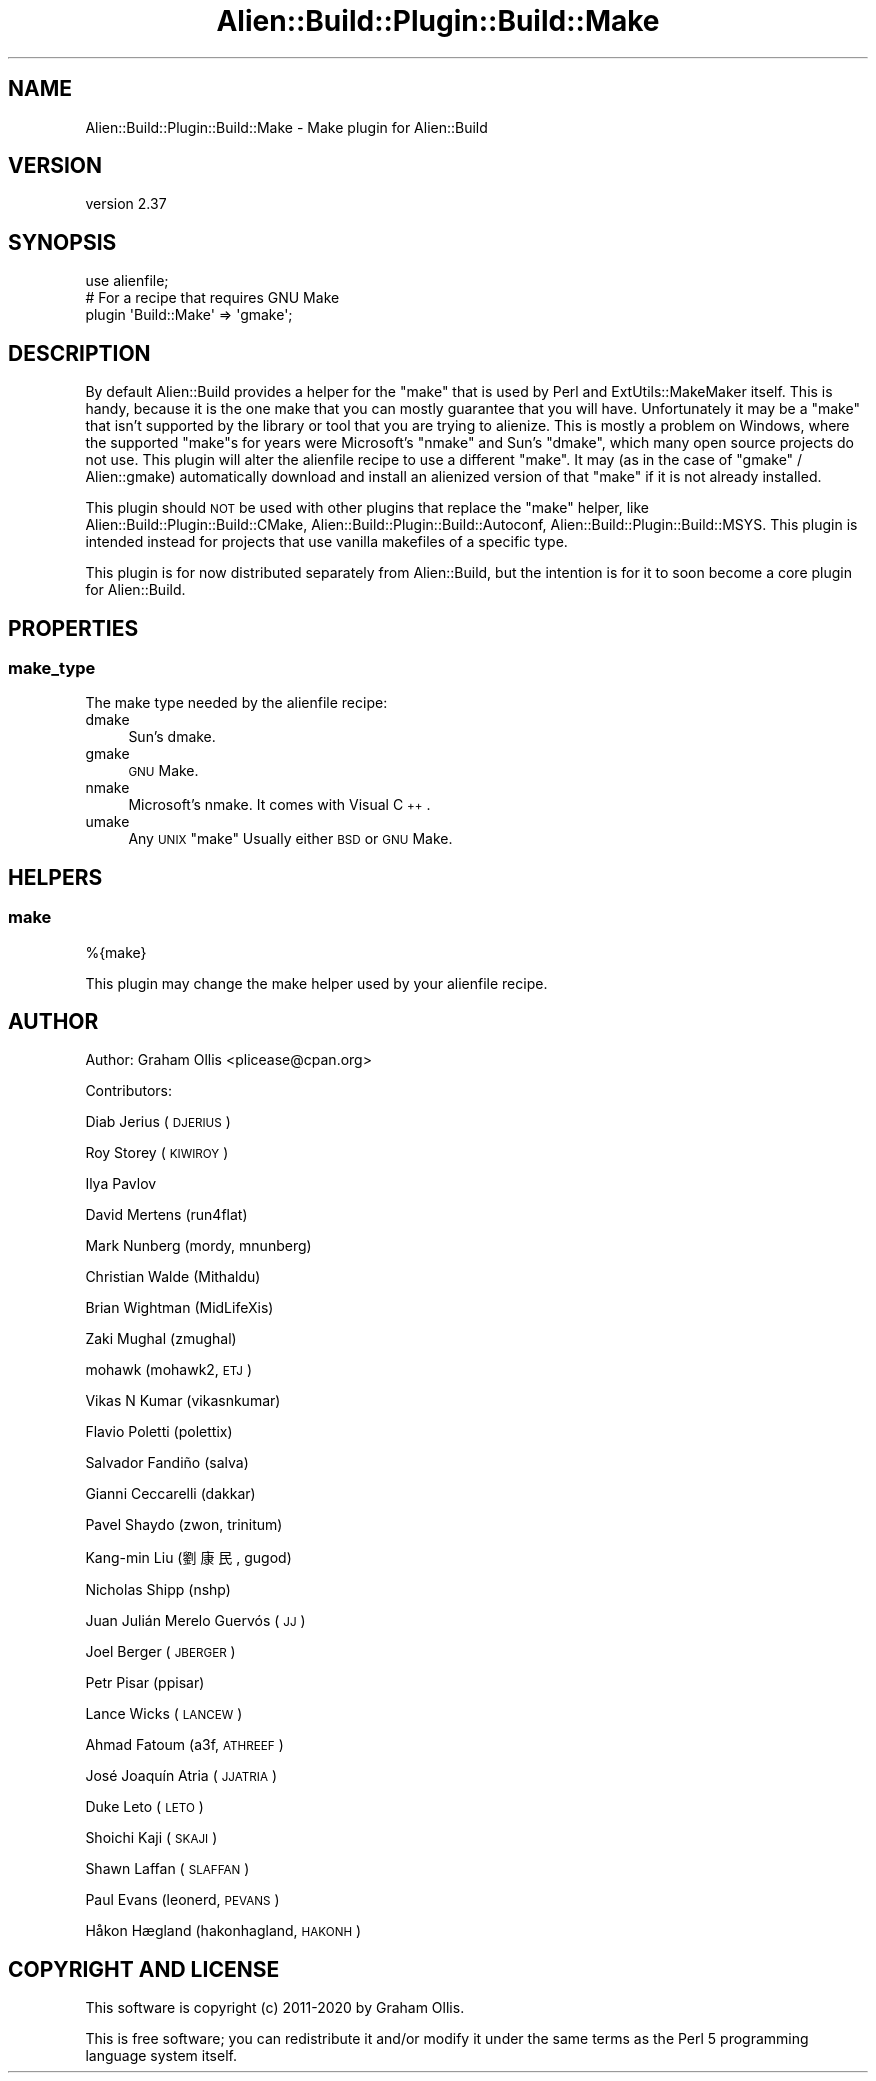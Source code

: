 .\" Automatically generated by Pod::Man 4.14 (Pod::Simple 3.41)
.\"
.\" Standard preamble:
.\" ========================================================================
.de Sp \" Vertical space (when we can't use .PP)
.if t .sp .5v
.if n .sp
..
.de Vb \" Begin verbatim text
.ft CW
.nf
.ne \\$1
..
.de Ve \" End verbatim text
.ft R
.fi
..
.\" Set up some character translations and predefined strings.  \*(-- will
.\" give an unbreakable dash, \*(PI will give pi, \*(L" will give a left
.\" double quote, and \*(R" will give a right double quote.  \*(C+ will
.\" give a nicer C++.  Capital omega is used to do unbreakable dashes and
.\" therefore won't be available.  \*(C` and \*(C' expand to `' in nroff,
.\" nothing in troff, for use with C<>.
.tr \(*W-
.ds C+ C\v'-.1v'\h'-1p'\s-2+\h'-1p'+\s0\v'.1v'\h'-1p'
.ie n \{\
.    ds -- \(*W-
.    ds PI pi
.    if (\n(.H=4u)&(1m=24u) .ds -- \(*W\h'-12u'\(*W\h'-12u'-\" diablo 10 pitch
.    if (\n(.H=4u)&(1m=20u) .ds -- \(*W\h'-12u'\(*W\h'-8u'-\"  diablo 12 pitch
.    ds L" ""
.    ds R" ""
.    ds C` ""
.    ds C' ""
'br\}
.el\{\
.    ds -- \|\(em\|
.    ds PI \(*p
.    ds L" ``
.    ds R" ''
.    ds C`
.    ds C'
'br\}
.\"
.\" Escape single quotes in literal strings from groff's Unicode transform.
.ie \n(.g .ds Aq \(aq
.el       .ds Aq '
.\"
.\" If the F register is >0, we'll generate index entries on stderr for
.\" titles (.TH), headers (.SH), subsections (.SS), items (.Ip), and index
.\" entries marked with X<> in POD.  Of course, you'll have to process the
.\" output yourself in some meaningful fashion.
.\"
.\" Avoid warning from groff about undefined register 'F'.
.de IX
..
.nr rF 0
.if \n(.g .if rF .nr rF 1
.if (\n(rF:(\n(.g==0)) \{\
.    if \nF \{\
.        de IX
.        tm Index:\\$1\t\\n%\t"\\$2"
..
.        if !\nF==2 \{\
.            nr % 0
.            nr F 2
.        \}
.    \}
.\}
.rr rF
.\" ========================================================================
.\"
.IX Title "Alien::Build::Plugin::Build::Make 3"
.TH Alien::Build::Plugin::Build::Make 3 "2020-11-02" "perl v5.32.0" "User Contributed Perl Documentation"
.\" For nroff, turn off justification.  Always turn off hyphenation; it makes
.\" way too many mistakes in technical documents.
.if n .ad l
.nh
.SH "NAME"
Alien::Build::Plugin::Build::Make \- Make plugin for Alien::Build
.SH "VERSION"
.IX Header "VERSION"
version 2.37
.SH "SYNOPSIS"
.IX Header "SYNOPSIS"
.Vb 3
\& use alienfile;
\& # For a recipe that requires GNU Make
\& plugin \*(AqBuild::Make\*(Aq => \*(Aqgmake\*(Aq;
.Ve
.SH "DESCRIPTION"
.IX Header "DESCRIPTION"
By default Alien::Build provides a helper for the \f(CW\*(C`make\*(C'\fR that is used by Perl and ExtUtils::MakeMaker itself.
This is handy, because it is the one make that you can mostly guarantee that you will have.  Unfortunately it may be
a \f(CW\*(C`make\*(C'\fR that isn't supported by the library or tool that you are trying to alienize.  This is mostly a problem on
Windows, where the supported \f(CW\*(C`make\*(C'\fRs for years were Microsoft's \f(CW\*(C`nmake\*(C'\fR and Sun's \f(CW\*(C`dmake\*(C'\fR, which many open source
projects do not use.  This plugin will alter the alienfile recipe to use a different \f(CW\*(C`make\*(C'\fR.  It may (as in the
case of \f(CW\*(C`gmake\*(C'\fR / Alien::gmake) automatically download and install an alienized version of that \f(CW\*(C`make\*(C'\fR if it
is not already installed.
.PP
This plugin should \s-1NOT\s0 be used with other plugins that replace the \f(CW\*(C`make\*(C'\fR helper, like
Alien::Build::Plugin::Build::CMake, Alien::Build::Plugin::Build::Autoconf,
Alien::Build::Plugin::Build::MSYS.  This plugin is intended instead for projects that use vanilla makefiles of
a specific type.
.PP
This plugin is for now distributed separately from Alien::Build, but the intention is for it to soon become
a core plugin for Alien::Build.
.SH "PROPERTIES"
.IX Header "PROPERTIES"
.SS "make_type"
.IX Subsection "make_type"
The make type needed by the alienfile recipe:
.IP "dmake" 4
.IX Item "dmake"
Sun's dmake.
.IP "gmake" 4
.IX Item "gmake"
\&\s-1GNU\s0 Make.
.IP "nmake" 4
.IX Item "nmake"
Microsoft's nmake.  It comes with Visual \*(C+.
.IP "umake" 4
.IX Item "umake"
Any \s-1UNIX\s0 \f(CW\*(C`make\*(C'\fR  Usually either \s-1BSD\s0 or \s-1GNU\s0 Make.
.SH "HELPERS"
.IX Header "HELPERS"
.SS "make"
.IX Subsection "make"
.Vb 1
\& %{make}
.Ve
.PP
This plugin may change the make helper used by your alienfile recipe.
.SH "AUTHOR"
.IX Header "AUTHOR"
Author: Graham Ollis <plicease@cpan.org>
.PP
Contributors:
.PP
Diab Jerius (\s-1DJERIUS\s0)
.PP
Roy Storey (\s-1KIWIROY\s0)
.PP
Ilya Pavlov
.PP
David Mertens (run4flat)
.PP
Mark Nunberg (mordy, mnunberg)
.PP
Christian Walde (Mithaldu)
.PP
Brian Wightman (MidLifeXis)
.PP
Zaki Mughal (zmughal)
.PP
mohawk (mohawk2, \s-1ETJ\s0)
.PP
Vikas N Kumar (vikasnkumar)
.PP
Flavio Poletti (polettix)
.PP
Salvador Fandiño (salva)
.PP
Gianni Ceccarelli (dakkar)
.PP
Pavel Shaydo (zwon, trinitum)
.PP
Kang-min Liu (劉康民, gugod)
.PP
Nicholas Shipp (nshp)
.PP
Juan Julián Merelo Guervós (\s-1JJ\s0)
.PP
Joel Berger (\s-1JBERGER\s0)
.PP
Petr Pisar (ppisar)
.PP
Lance Wicks (\s-1LANCEW\s0)
.PP
Ahmad Fatoum (a3f, \s-1ATHREEF\s0)
.PP
José Joaquín Atria (\s-1JJATRIA\s0)
.PP
Duke Leto (\s-1LETO\s0)
.PP
Shoichi Kaji (\s-1SKAJI\s0)
.PP
Shawn Laffan (\s-1SLAFFAN\s0)
.PP
Paul Evans (leonerd, \s-1PEVANS\s0)
.PP
Håkon Hægland (hakonhagland, \s-1HAKONH\s0)
.SH "COPYRIGHT AND LICENSE"
.IX Header "COPYRIGHT AND LICENSE"
This software is copyright (c) 2011\-2020 by Graham Ollis.
.PP
This is free software; you can redistribute it and/or modify it under
the same terms as the Perl 5 programming language system itself.
